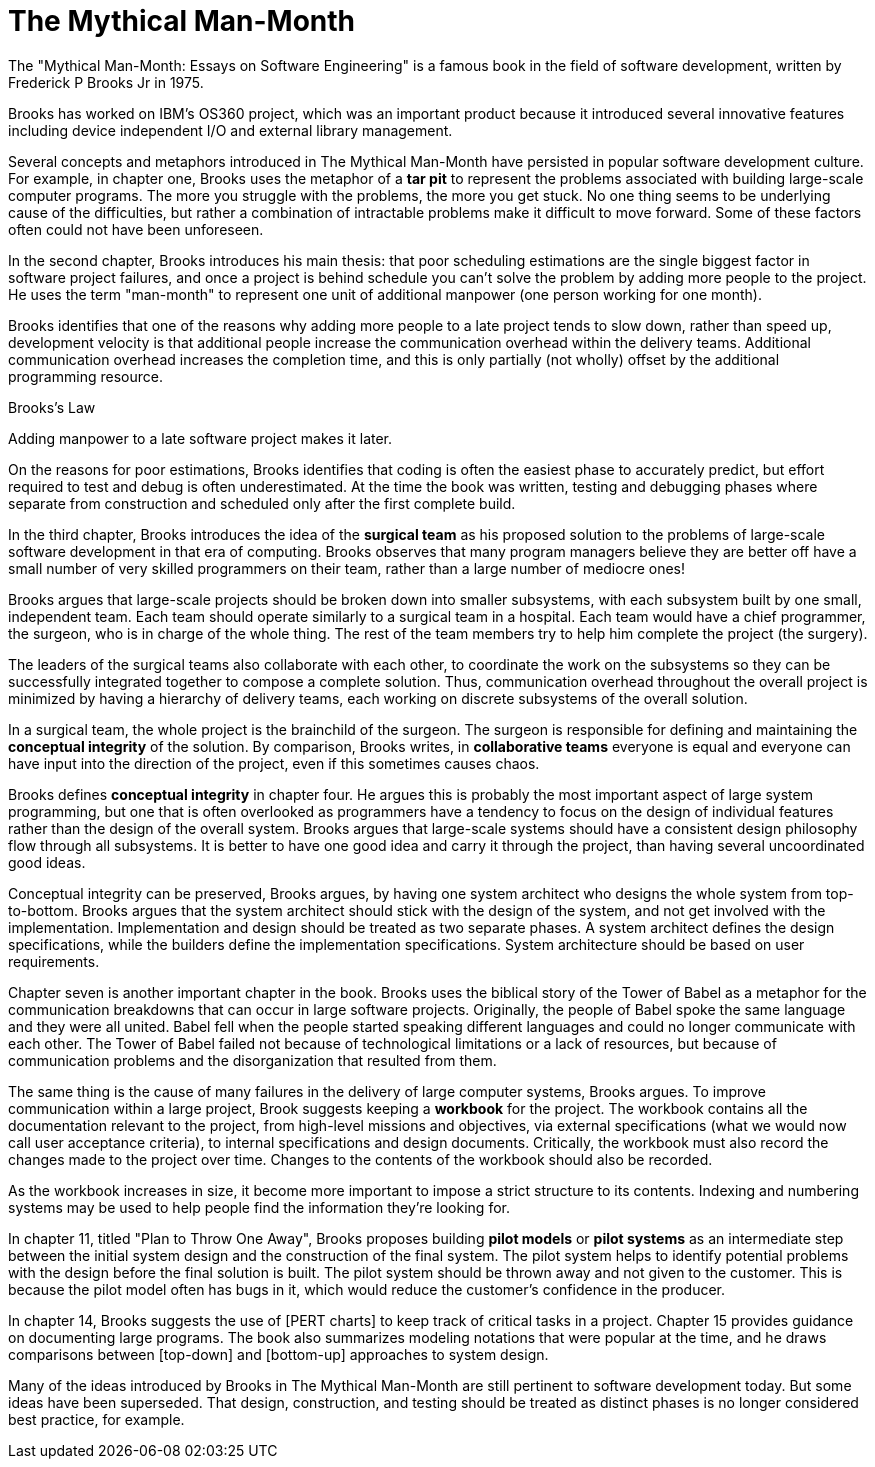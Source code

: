 = The Mythical Man-Month

The "Mythical Man-Month: Essays on Software Engineering" is a famous book in the field of software development, written by Frederick P Brooks Jr in 1975.

Brooks has worked on IBM's OS360 project, which was an important product because it introduced several innovative features including device independent I/O and external library management.

Several concepts and metaphors introduced in The Mythical Man-Month have persisted in popular software development culture. For example, in chapter one, Brooks uses the metaphor of a *tar pit* to represent the problems associated with building large-scale computer programs. The more you struggle with the problems, the more you get stuck. No one thing seems to be underlying cause of the difficulties, but rather a combination of intractable problems make it difficult to move forward. Some of these factors often could not have been unforeseen.

In the second chapter, Brooks introduces his main thesis: that poor scheduling estimations are the single biggest factor in software project failures, and once a project is behind schedule you can't solve the problem by adding more people to the project. He uses the term "man-month" to represent one unit of additional manpower (one person working for one month).

Brooks identifies that one of the reasons why adding more people to a late project tends to slow down, rather than speed up, development velocity is that additional people increase the communication overhead within the delivery teams. Additional communication overhead increases the completion time, and this is only partially (not wholly) offset by the additional programming resource.

.Brooks's Law
****
Adding manpower to a late software project makes it later.
****

On the reasons for poor estimations, Brooks identifies that coding is often the easiest phase to accurately predict, but effort required to test and debug is often underestimated. At the time the book was written, testing and debugging phases where separate from construction and scheduled only after the first complete build.

In the third chapter, Brooks introduces the idea of the *surgical team* as his proposed solution to the problems of large-scale software development in that era of computing. Brooks observes that many program managers believe they are better off have a small number of very skilled programmers on their team, rather than a large number of mediocre ones!

Brooks argues that large-scale projects should be broken down into smaller subsystems, with each subsystem built by one small, independent team. Each team should operate similarly to a surgical team in a hospital. Each team would have a chief programmer, the surgeon, who is in charge of the whole thing. The rest of the team members try to help him complete the project (the surgery).

The leaders of the surgical teams also collaborate with each other, to coordinate the work on the subsystems so they can be successfully integrated together to compose a complete solution. Thus, communication overhead throughout the overall project is minimized by having a hierarchy of delivery teams, each working on discrete subsystems of the overall solution.

In a surgical team, the whole project is the brainchild of the surgeon. The surgeon is responsible for defining and maintaining the *conceptual integrity* of the solution. By comparison, Brooks writes, in *collaborative teams* everyone is equal and everyone can have input into the direction of the project, even if this sometimes causes chaos.

Brooks defines *conceptual integrity* in chapter four. He argues this is probably the most important aspect of large system programming, but one that is often overlooked as programmers have a tendency to focus on the design of individual features rather than the design of the overall system. Brooks argues that large-scale systems should have a consistent design philosophy flow through all subsystems. It is better to have one good idea and carry it through the project, than having several uncoordinated good ideas.

Conceptual integrity can be preserved, Brooks argues, by having one system architect who designs the whole system from top-to-bottom. Brooks argues that the system architect should stick with the design of the system, and not get involved with the implementation. Implementation and design should be treated as two separate phases. A system architect defines the design specifications, while the builders define the implementation specifications. System architecture should be based on user requirements.

Chapter seven is another important chapter in the book. Brooks uses the biblical story of the Tower of Babel as a metaphor for the communication breakdowns that can occur in large software projects. Originally, the people of Babel spoke the same language and they were all united. Babel fell when the people started speaking different languages and could no longer communicate with each other. The Tower of Babel failed not because of technological limitations or a lack of resources, but because of communication problems and the disorganization that resulted from them.

The same thing is the cause of many failures in the delivery of large computer systems, Brooks argues. To improve communication within a large project, Brook suggests keeping a *workbook* for the project. The workbook contains all the documentation relevant to the project, from high-level missions and objectives, via external specifications (what we would now call user acceptance criteria), to internal specifications and design documents. Critically, the workbook must also record the changes made to the project over time. Changes to the contents of the workbook should also be recorded.

As the workbook increases in size, it become more important to impose a strict structure to its contents. Indexing and numbering systems may be used to help people find the information they're looking for.

In chapter 11, titled "Plan to Throw One Away", Brooks proposes building *pilot models* or *pilot systems* as an intermediate step between the initial system design and the construction of the final system. The pilot system helps to identify potential problems with the design before the final solution is built. The pilot system should be thrown away and not given to the customer. This is because the pilot model often has bugs in it, which would reduce the customer's confidence in the producer.

In chapter 14, Brooks suggests the use of [PERT charts] to keep track of critical tasks in a project. Chapter 15 provides guidance on documenting large programs. The book also summarizes modeling notations that were popular at the time, and he draws comparisons between [top-down] and [bottom-up] approaches to system design.

Many of the ideas introduced by Brooks in The Mythical Man-Month are still pertinent to software development today. But some ideas have been superseded. That design, construction, and testing should be treated as distinct phases is no longer considered best practice, for example.
